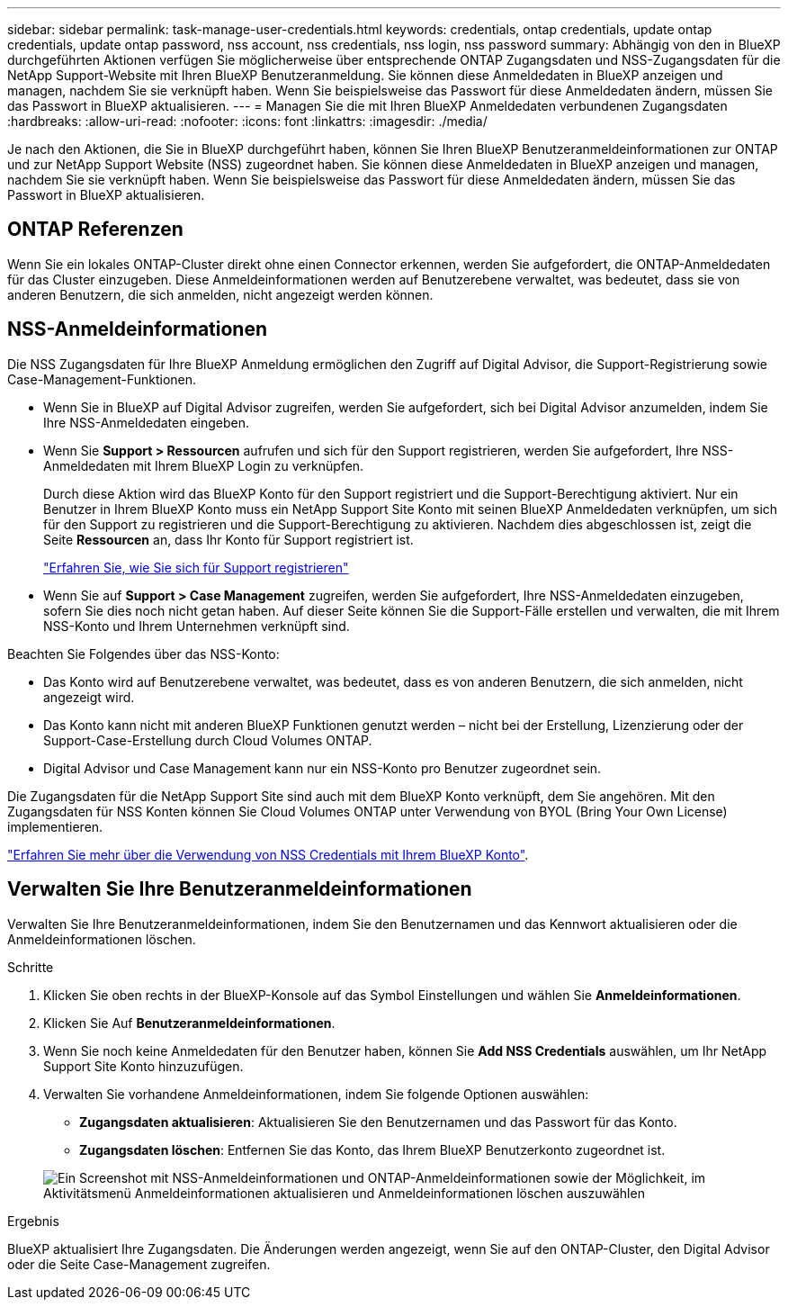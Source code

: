 ---
sidebar: sidebar 
permalink: task-manage-user-credentials.html 
keywords: credentials, ontap credentials, update ontap credentials, update ontap password, nss account, nss credentials, nss login, nss password 
summary: Abhängig von den in BlueXP durchgeführten Aktionen verfügen Sie möglicherweise über entsprechende ONTAP Zugangsdaten und NSS-Zugangsdaten für die NetApp Support-Website mit Ihren BlueXP Benutzeranmeldung. Sie können diese Anmeldedaten in BlueXP anzeigen und managen, nachdem Sie sie verknüpft haben. Wenn Sie beispielsweise das Passwort für diese Anmeldedaten ändern, müssen Sie das Passwort in BlueXP aktualisieren. 
---
= Managen Sie die mit Ihren BlueXP Anmeldedaten verbundenen Zugangsdaten
:hardbreaks:
:allow-uri-read: 
:nofooter: 
:icons: font
:linkattrs: 
:imagesdir: ./media/


[role="lead"]
Je nach den Aktionen, die Sie in BlueXP durchgeführt haben, können Sie Ihren BlueXP Benutzeranmeldeinformationen zur ONTAP und zur NetApp Support Website (NSS) zugeordnet haben. Sie können diese Anmeldedaten in BlueXP anzeigen und managen, nachdem Sie sie verknüpft haben. Wenn Sie beispielsweise das Passwort für diese Anmeldedaten ändern, müssen Sie das Passwort in BlueXP aktualisieren.



== ONTAP Referenzen

Wenn Sie ein lokales ONTAP-Cluster direkt ohne einen Connector erkennen, werden Sie aufgefordert, die ONTAP-Anmeldedaten für das Cluster einzugeben. Diese Anmeldeinformationen werden auf Benutzerebene verwaltet, was bedeutet, dass sie von anderen Benutzern, die sich anmelden, nicht angezeigt werden können.



== NSS-Anmeldeinformationen

Die NSS Zugangsdaten für Ihre BlueXP Anmeldung ermöglichen den Zugriff auf Digital Advisor, die Support-Registrierung sowie Case-Management-Funktionen.

* Wenn Sie in BlueXP auf Digital Advisor zugreifen, werden Sie aufgefordert, sich bei Digital Advisor anzumelden, indem Sie Ihre NSS-Anmeldedaten eingeben.
* Wenn Sie *Support > Ressourcen* aufrufen und sich für den Support registrieren, werden Sie aufgefordert, Ihre NSS-Anmeldedaten mit Ihrem BlueXP Login zu verknüpfen.
+
Durch diese Aktion wird das BlueXP Konto für den Support registriert und die Support-Berechtigung aktiviert. Nur ein Benutzer in Ihrem BlueXP Konto muss ein NetApp Support Site Konto mit seinen BlueXP Anmeldedaten verknüpfen, um sich für den Support zu registrieren und die Support-Berechtigung zu aktivieren. Nachdem dies abgeschlossen ist, zeigt die Seite *Ressourcen* an, dass Ihr Konto für Support registriert ist.

+
https://docs.netapp.com/us-en/bluexp-setup-admin/task-support-registration.html["Erfahren Sie, wie Sie sich für Support registrieren"^]

* Wenn Sie auf *Support > Case Management* zugreifen, werden Sie aufgefordert, Ihre NSS-Anmeldedaten einzugeben, sofern Sie dies noch nicht getan haben. Auf dieser Seite können Sie die Support-Fälle erstellen und verwalten, die mit Ihrem NSS-Konto und Ihrem Unternehmen verknüpft sind.


Beachten Sie Folgendes über das NSS-Konto:

* Das Konto wird auf Benutzerebene verwaltet, was bedeutet, dass es von anderen Benutzern, die sich anmelden, nicht angezeigt wird.
* Das Konto kann nicht mit anderen BlueXP Funktionen genutzt werden – nicht bei der Erstellung, Lizenzierung oder der Support-Case-Erstellung durch Cloud Volumes ONTAP.
* Digital Advisor und Case Management kann nur ein NSS-Konto pro Benutzer zugeordnet sein.


Die Zugangsdaten für die NetApp Support Site sind auch mit dem BlueXP Konto verknüpft, dem Sie angehören. Mit den Zugangsdaten für NSS Konten können Sie Cloud Volumes ONTAP unter Verwendung von BYOL (Bring Your Own License) implementieren.

link:task-adding-nss-accounts.html["Erfahren Sie mehr über die Verwendung von NSS Credentials mit Ihrem BlueXP Konto"].



== Verwalten Sie Ihre Benutzeranmeldeinformationen

Verwalten Sie Ihre Benutzeranmeldeinformationen, indem Sie den Benutzernamen und das Kennwort aktualisieren oder die Anmeldeinformationen löschen.

.Schritte
. Klicken Sie oben rechts in der BlueXP-Konsole auf das Symbol Einstellungen und wählen Sie *Anmeldeinformationen*.
. Klicken Sie Auf *Benutzeranmeldeinformationen*.
. Wenn Sie noch keine Anmeldedaten für den Benutzer haben, können Sie *Add NSS Credentials* auswählen, um Ihr NetApp Support Site Konto hinzuzufügen.
. Verwalten Sie vorhandene Anmeldeinformationen, indem Sie folgende Optionen auswählen:
+
** *Zugangsdaten aktualisieren*: Aktualisieren Sie den Benutzernamen und das Passwort für das Konto.
** *Zugangsdaten löschen*: Entfernen Sie das Konto, das Ihrem BlueXP Benutzerkonto zugeordnet ist.


+
image:screenshot-user-credentials.png["Ein Screenshot mit NSS-Anmeldeinformationen und ONTAP-Anmeldeinformationen sowie der Möglichkeit, im Aktivitätsmenü Anmeldeinformationen aktualisieren und Anmeldeinformationen löschen auszuwählen"]



.Ergebnis
BlueXP aktualisiert Ihre Zugangsdaten. Die Änderungen werden angezeigt, wenn Sie auf den ONTAP-Cluster, den Digital Advisor oder die Seite Case-Management zugreifen.
